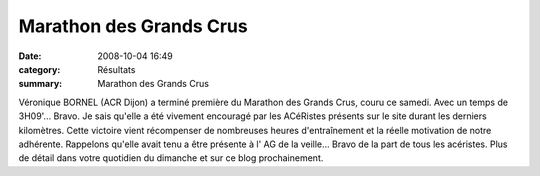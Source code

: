 Marathon des Grands Crus
========================

:date: 2008-10-04 16:49
:category: Résultats
:summary: Marathon des Grands Crus

Véronique BORNEL  (ACR Dijon) a terminé première du Marathon des Grands Crus, couru ce samedi. Avec un temps de 3H09'... Bravo. Je sais qu'elle a été vivement encouragé par les ACéRistes présents sur le site durant les derniers kilomètres. Cette victoire vient récompenser de nombreuses heures d'entraînement et la réelle motivation de notre adhérente. Rappelons qu'elle avait tenu a être présente à l' AG de la veille... Bravo de la part de tous les acéristes.
Plus de détail dans votre quotidien du dimanche et sur ce blog prochainement.
